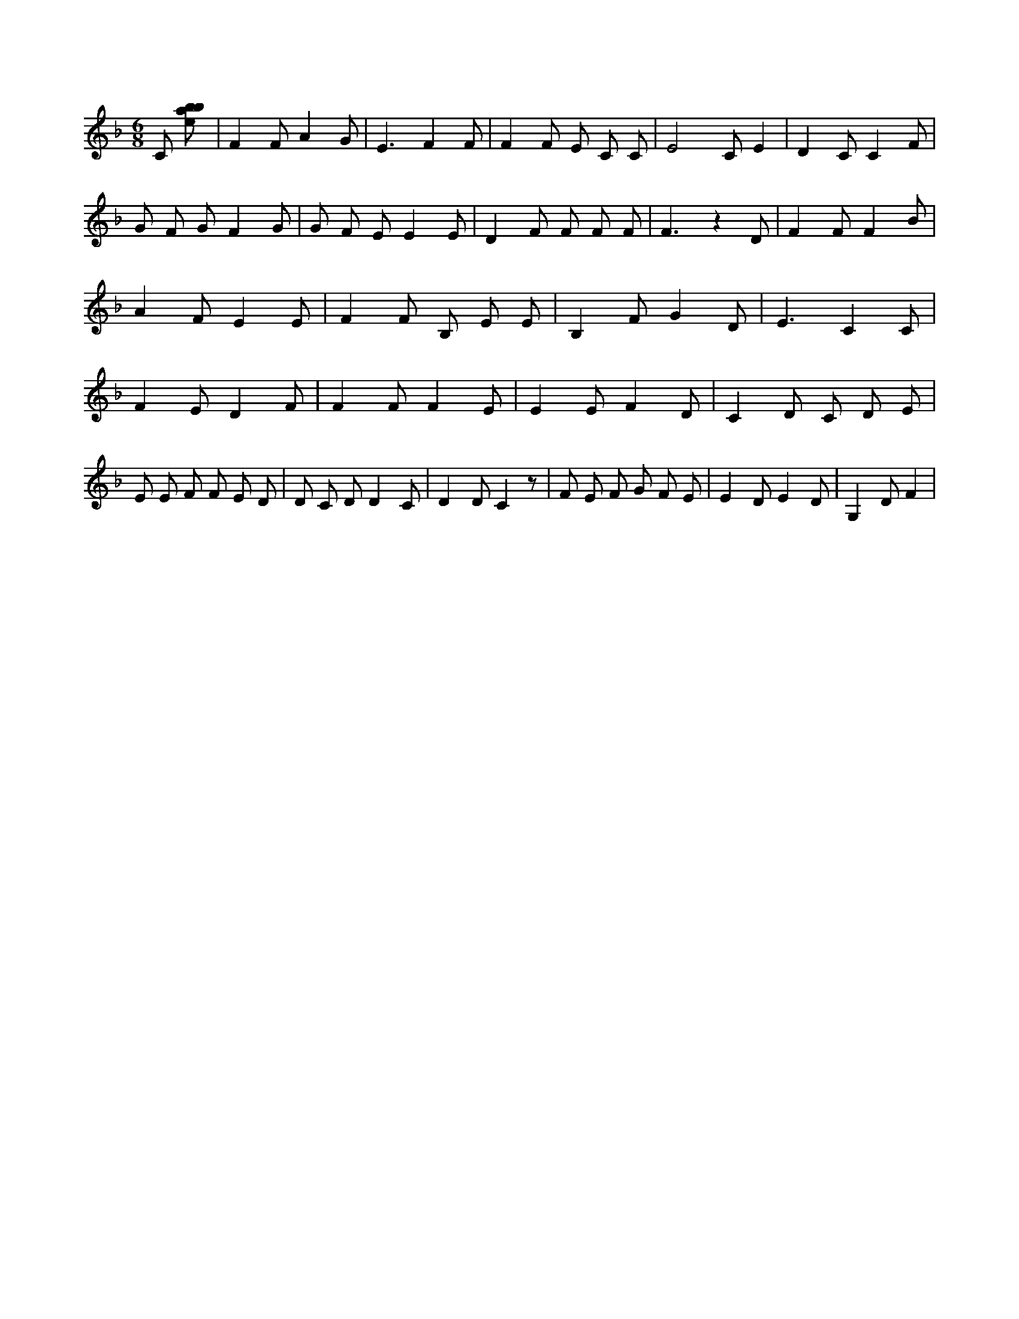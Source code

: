 X:219
L:1/8
M:6/8
K:Fclef
C [ebab] | F2 F A2 G | E3 F2 F | F2 F E C C | E4 C E2 | D2 C C2 F | G F G F2 G | G F E E2 E | D2 F F F F | F3 z2 D | F2 F F2 B | A2 F E2 E | F2 F B, E E | B,2 F G2 D | E3 C2 C | F2 E D2 F | F2 F F2 E | E2 E F2 D | C2 D C D E | E E F F E D | D C D D2 C | D2 D C2 z | F E F G F E | E2 D E2 D | G,2 D F2 |
